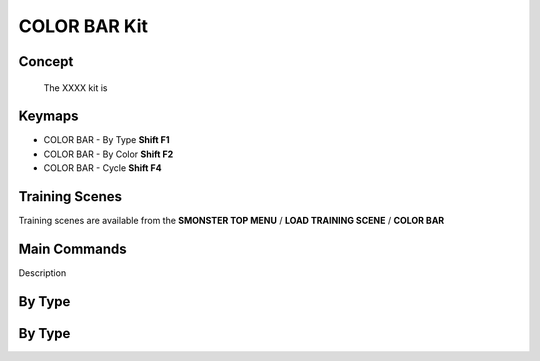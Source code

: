 COLOR BAR Kit
=============

.. autosummary::
   :toctree: generated



.. _basic_colorbar:

Concept
-------
    
   The XXXX kit is



.. _keymaps_colorbar:

Keymaps
-------

• COLOR BAR - By Type       **Shift F1**
• COLOR BAR - By Color      **Shift F2**
• COLOR BAR - Cycle         **Shift F4**



.. _trainingscene_colorbar:

Training Scenes
---------------

Training scenes are available from the **SMONSTER TOP MENU** / **LOAD TRAINING SCENE** / **COLOR BAR**



.. _maincmds_colorbar:

Main Commands
-------------

Description



.. _overview_colorbar:

By Type
-----------------------------

.. raw:: html

   <iframe width="560" height="315" src="https://www.youtube.com/embed/jLDxWA29TUE" title="YouTube video player" frameborder="0" allow="accelerometer; autoplay; clipboard-write; encrypted-media; gyroscope; picture-in-picture" allowfullscreen></iframe>
   
   
   
.. _colorbar_bytype:

By Type
-----------------------------

.. raw:: html

   <iframe width="560" height="315" src="https://www.youtube.com/embed/YTLGi09ZttU" title="YouTube video player" frameborder="0" allow="accelerometer; autoplay; clipboard-write; encrypted-media; gyroscope; picture-in-picture" allowfullscreen></iframe>
   
